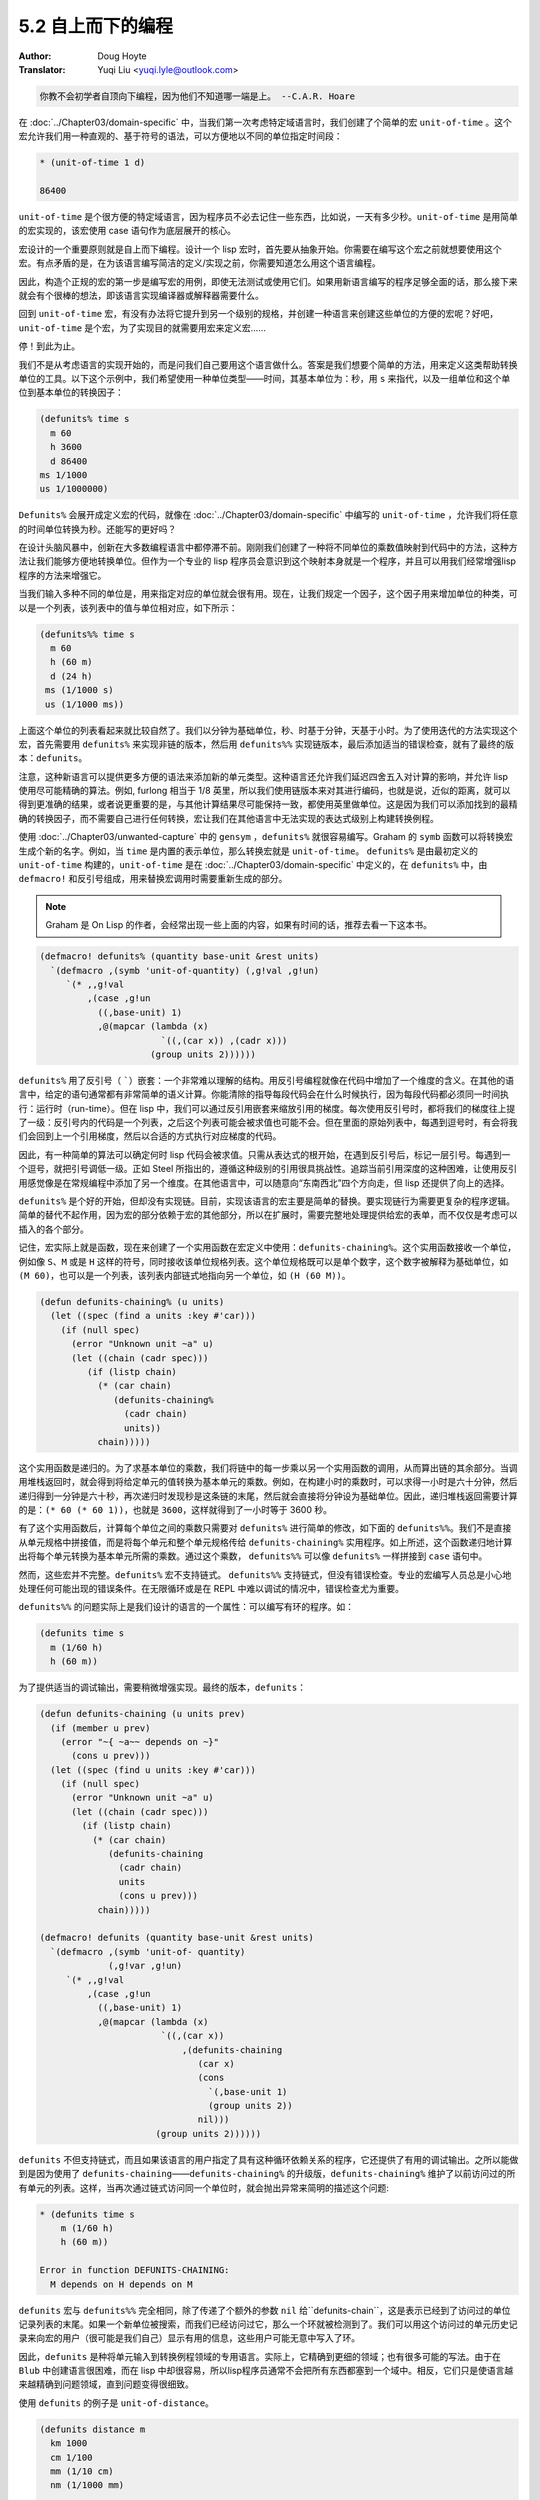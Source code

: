 .. _top_down:

==================================
5.2 自上而下的编程
==================================

:Author: Doug Hoyte
:Translator: Yuqi Liu <yuqi.lyle@outlook.com>

.. code-block::

  你教不会初学者自顶向下编程，因为他们不知道哪一端是上。 --C.A.R. Hoare

在 :doc:`../Chapter03/domain-specific` 中，当我们第一次考虑特定域语言时，我们创建了个简单的宏 ``unit-of-time`` 。这个宏允许我们用一种直观的、基于符号的语法，可以方便地以不同的单位指定时间段：

.. code-block::

  * (unit-of-time 1 d)

  86400

``unit-of-time`` 是个很方便的特定域语言，因为程序员不必去记住一些东西，比如说，一天有多少秒。``unit-of-time`` 是用简单的宏实现的，该宏使用 case 语句作为底层展开的核心。

宏设计的一个重要原则就是自上而下编程。设计一个 lisp 宏时，首先要从抽象开始。你需要在编写这个宏之前就想要使用这个宏。有点矛盾的是，在为该语言编写简洁的定义/实现之前，你需要知道怎么用这个语言编程。

因此，构造个正规的宏的第一步是编写宏的用例，即使无法测试或使用它们。如果用新语言编写的程序足够全面的话，那么接下来就会有个很棒的想法，即该语言实现编译器或解释器需要什么。

回到 ``unit-of-time`` 宏，有没有办法将它提升到另一个级别的规格，并创建一种语言来创建这些单位的方便的宏呢？好吧，``unit-of-time`` 是个宏，为了实现目的就需要用宏来定义宏……

停！到此为止。

我们不是从考虑语言的实现开始的，而是问我们自己要用这个语言做什么。答案是我们想要个简单的方法，用来定义这类帮助转换单位的工具。以下这个示例中，我们希望使用一种单位类型——时间，其基本单位为：秒，用 ``s`` 来指代，以及一组单位和这个单位到基本单位的转换因子：

.. code-block::

  (defunits% time s
    m 60
    h 3600
    d 86400
  ms 1/1000
  us 1/1000000)

``Defunits%`` 会展开成定义宏的代码，就像在 :doc:`../Chapter03/domain-specific` 中编写的 ``unit-of-time`` ，允许我们将任意的时间单位转换为秒。还能写的更好吗？

在设计头脑风暴中，创新在大多数编程语言中都停滞不前。刚刚我们创建了一种将不同单位的乘数值映射到代码中的方法，这种方法让我们能够方便地转换单位。但作为一个专业的 lisp 程序员会意识到这个映射本身就是一个程序，并且可以用我们经常增强lisp程序的方法来增强它。

当我们输入多种不同的单位是，用来指定对应的单位就会很有用。现在，让我们规定一个因子，这个因子用来增加单位的种类，可以是一个列表，该列表中的值与单位相对应，如下所示：

.. code-block::

  (defunits%% time s
    m 60
    h (60 m)
    d (24 h)
   ms (1/1000 s)
   us (1/1000 ms))

上面这个单位的列表看起来就比较自然了。我们以分钟为基础单位，秒、时基于分钟，天基于小时。为了使用迭代的方法实现这个宏，首先需要用 ``defunits%`` 来实现非链的版本，然后用 ``defunits%%`` 实现链版本，最后添加适当的错误检查，就有了最终的版本：``defunits``。

注意，这种新语言可以提供更多方便的语法来添加新的单元类型。这种语言还允许我们延迟四舍五入对计算的影响，并允许 lisp 使用尽可能精确的算法。例如, furlong 相当于 1/8 英里，所以我们使用链版本来对其进行编码，也就是说，近似的距离，就可以得到更准确的结果，或者说更重要的是，与其他计算结果尽可能保持一致，都使用英里做单位。这是因为我们可以添加找到的最精确的转换因子，而不需要自己进行任何转换，宏让我们在其他语言中无法实现的表达式级别上构建转换例程。

使用 :doc:`../Chapter03/unwanted-capture` 中的 ``gensym`` ，``defunits%`` 就很容易编写。Graham 的 ``symb`` 函数可以将转换宏生成个新的名字。例如，当 ``time`` 是内置的表示单位，那么转换宏就是 ``unit-of-time``。 ``defunits%`` 是由最初定义的 ``unit-of-time`` 构建的，``unit-of-time`` 是在 :doc:`../Chapter03/domain-specific` 中定义的，在 ``defunits%`` 中，由 ``defmacro!`` 和反引号组成，用来替换宏调用时需要重新生成的部分。

.. note::

  Graham 是 On Lisp 的作者，会经常出现一些上面的内容，如果有时间的话，推荐去看一下这本书。

.. code-block::

  (defmacro! defunits% (quantity base-unit &rest units)
    `(defmacro ,(symb 'unit-of-quantity) (,g!val ,g!un)
       `(* ,,g!val
           ,(case ,g!un
             ((,base-unit) 1)
             ,@(mapcar (lambda (x)
                         `((,(car x)) ,(cadr x)))
                       (group units 2))))))

``defunits%`` 用了反引号（ `````）嵌套：一个非常难以理解的结构。用反引号编程就像在代码中增加了一个维度的含义。在其他的语言中，给定的语句通常都有非常简单的语义计算。你能清除的指导每段代码会在什么时候执行，因为每段代码都必须同一时间执行：运行时（run-time）。但在 lisp 中，我们可以通过反引用嵌套来缩放引用的梯度。每次使用反引号时，都将我们的梯度往上提了一级：反引号内的代码是一个列表，之后这个列表可能会被求值也可能不会。但在里面的原始列表中，每遇到逗号时，有会将我们会回到上一个引用梯度，然后以合适的方式执行对应梯度的代码。

因此，有一种简单的算法可以确定何时 lisp 代码会被求值。只需从表达式的根开始，在遇到反引号后，标记一层引号。每遇到一个逗号，就把引号调低一级。正如 Steel 所指出的，遵循这种级别的引用很具挑战性。追踪当前引用深度的这种困难，让使用反引用感觉像是在常规编程中添加了另一个维度。在其他语言中，可以随意向“东南西北”四个方向走，但 lisp 还提供了向上的选择。

``defunits%`` 是个好的开始，但却没有实现链。目前，实现该语言的宏主要是简单的替换。要实现链行为需要更复杂的程序逻辑。简单的替代不起作用，因为宏的部分依赖于宏的其他部分，所以在扩展时，需要完整地处理提供给宏的表单，而不仅仅是考虑可以插入的各个部分。

记住，宏实际上就是函数，现在来创建了一个实用函数在宏定义中使用：``defunits-chaining%``。这个实用函数接收一个单位，例如像 ``S``、``M`` 或是 ``H`` 这样的符号，同时接收该单位规格列表。这个单位规格既可以是单个数字，这个数字被解释为基础单位，如 ``(M 60)``，也可以是一个列表，该列表内部链式地指向另一个单位，如 ``(H (60 M))``。

.. code-block::

  (defun defunits-chaining% (u units)
    (let ((spec (find a units :key #'car)))
      (if (null spec)
        (error "Unknown unit ~a" u)
        (let ((chain (cadr spec)))
           (if (listp chain)
             (* (car chain)
                (defunits-chaining%
                  (cadr chain)
                  units))
             chain)))))

这个实用函数是递归的。为了求基本单位的乘数，我们将链中的每一步乘以另一个实用函数的调用，从而算出链的其余部分。当调用堆栈返回时，就会得到将给定单元的值转换为基本单元的乘数。例如，在构建小时的乘数时，可以求得一小时是六十分钟，然后递归得到一分钟是六十秒，再次递归时发现秒是这条链的末尾，然后就会直接将分钟设为基础单位。因此，递归堆栈返回需要计算的是：``(* 60 (* 60 1))``，也就是 ``3600``，这样就得到了一小时等于 3600 秒。

有了这个实用函数后，计算每个单位之间的乘数只需要对 ``defunits%`` 进行简单的修改，如下面的 ``defunits%%``。我们不是直接从单元规格中拼接值，而是将每个单元和整个单元规格传给 ``defunits-chaining%`` 实用程序。如上所述，这个函数递归地计算出将每个单元转换为基本单元所需的乘数。通过这个乘数， ``defunits%%`` 可以像 ``defunits%`` 一样拼接到 ``case`` 语句中。

然而，这些宏并不完整。``defunits%`` 宏不支持链式。 ``defunits%%`` 支持链式，但没有错误检查。专业的宏编写人员总是小心地处理任何可能出现的错误条件。在无限循环或是在 REPL 中难以调试的情况中，错误检查尤为重要。

``defunits%%`` 的问题实际上是我们设计的语言的一个属性：可以编写有环的程序。如：

.. code-block::

  (defunits time s
    m (1/60 h)
    h (60 m))

为了提供适当的调试输出，需要稍微增强实现。最终的版本，``defunits``：

.. code-block::

  (defun defunits-chaining (u units prev)
    (if (member u prev)
      (error "~{ ~a~~ depends on ~}"
        (cons u prev)))
    (let ((spec (find u units :key #'car)))
      (if (null spec)
        (error "Unknown unit ~a" u)
        (let ((chain (cadr spec)))
          (if (listp chain)
            (* (car chain)
               (defunits-chaining
                 (cadr chain)
                 units
                 (cons u prev)))
             chain)))))

  (defmacro! defunits (quantity base-unit &rest units)
    `(defmacro ,(symb 'unit-of- quantity)
               (,g!var ,g!un)
       `(* ,,g!val
           ,(case ,g!un
             ((,base-unit) 1)
             ,@(mapcar (lambda (x)
                         `((,(car x))
                             ,(defunits-chaining
                                (car x)
                                (cons
                                  `(,base-unit 1)
                                  (group units 2))
                                nil)))
                        (group units 2))))))

``defunits`` 不但支持链式，而且如果该语言的用户指定了具有这种循环依赖关系的程序，它还提供了有用的调试输出。之所以能做到是因为使用了 ``defunits-chaining``——``defunits-chaining%`` 的升级版，``defunits-chaining%`` 维护了以前访问过的所有单元的列表。这样，当再次通过链式访问同一个单位时，就会抛出异常来简明的描述这个问题:

.. code-block::

  * (defunits time s
      m (1/60 h)
      h (60 m))

  Error in function DEFUNITS-CHAINING:
    M depends on H depends on M

``defunits`` 宏与 ``defunits%%`` 完全相同，除了传递了个额外的参数 ``nil`` 给``defunits-chain``，这是表示已经到了访问过的单位记录列表的末尾。如果一个新单位被搜索，而我们已经访问过它，那么一个环就被检测到了。我们可以用这个访问过的单元历史记录来向宏的用户（很可能是我们自己）显示有用的信息，这些用户可能无意中写入了环。

因此，``defunits`` 是种将单元输入到转换例程领域的专用语言。实际上，它精确到更细的领域；也有很多可能的写法。由于在 ``Blub`` 中创建语言很困难，而在 lisp 中却很容易，所以lisp程序员通常不会把所有东西都塞到一个域中。相反，它们只是使语言越来越精确到问题领域，直到问题变得很细致。

使用 ``defunits`` 的例子是 ``unit-of-distance``。

.. code-block::

  (defunits distance m
    km 1000
    cm 1/100
    mm (1/10 cm)
    nm (1/1000 mm)

    yard 9144/10000  ; Defined in 1956
    foot (1/3 yard)
    inch (1/12 foot)
    mile (1760 yard)
    furlong (1/8 mile)

    fathom (2 yard)  ; Defined in 1929
    nautical-mile 1852
    cable (1/10 nautical-mile)

    old-brit-nautical-mile  ; Dropped in 1970
      (6080/3 yard)
    old-brit-cable
      (1/10 old-brit-nautical-mile)
    old-brit-fathom
      (1/100 old-brit-cable))

如果你想知道的话，1970 年采用国际海里制缩短了英寻（至少对英国水手而言）的 1/76，也就 2 厘米多一点：

.. code-block::

  * (/ (unit-of-distance 1 fathom)
       (unit-of-distance 1 old-brit-fathom))

.. code-block::

  * (coerce
      (unit-of-distance 1/76 old-brit-fathom)
      'float)

  0.024384